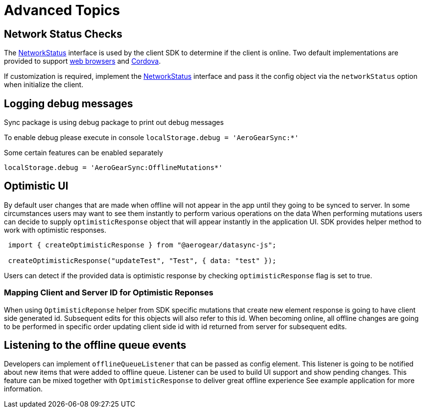 = Advanced Topics

== Network Status Checks

The link:https://github.com/aerogear/aerogear-js-sdk/blob/master/packages/sync/src/offline/NetworkStatus.ts[NetworkStatus] interface is used by the client SDK to determine if the client is online. Two default implementations are provided to support link:https://github.com/aerogear/aerogear-js-sdk/blob/master/packages/sync/src/offline/WebNetworkStatus.ts[web browsers] and link:https://github.com/aerogear/aerogear-js-sdk/blob/master/packages/sync/src/offline/CordovaNetworkStatus.ts[Cordova].

If customization is required, implement the link:https://github.com/aerogear/aerogear-js-sdk/blob/master/packages/sync/src/offline/NetworkStatus.ts[NetworkStatus] interface and pass it the config object via the `networkStatus` option when initialize the client.

//TODO: link to API docs

== Logging debug messages

Sync package is using debug package to print out debug messages

To enable debug please execute in console
`localStorage.debug = 'AeroGearSync:*'`

Some certain features can be enabled separately

`localStorage.debug = 'AeroGearSync:OfflineMutations*'`

== Optimistic UI

By default user changes that are made when offline will not appear in the app
until they going to be synced to server. In some circumstances users may want to see them instantly to perform various operations on the data
When performing mutations users can decide to supply `optimisticResponse` object that will
appear instantly in the application UI. SDK provides helper method to work with optimistic responses.

----
 import { createOptimisticResponse } from "@aerogear/datasync-js";

 createOptimisticResponse("updateTest", "Test", { data: "test" });
----

Users can detect if the provided data is optimistic response by checking `optimisticResponse` flag is set to true.

=== Mapping Client and Server ID for Optimistic Reponses

When using `OptimisticReponse` helper from SDK specific mutations that create new element response is going to have client side generated id. Subsequent edits for this objects will also refer to this id. When becoming online, all offline changes are going to be performed in specific order updating client side id with id returned from server for subsequent edits.

== Listening to the offline queue events

Developers can implement `offlineQueueListener` that can be passed as config element.
This listener is going to be notified about new items that were added to offline queue.
Listener can be used to build UI support and show pending changes.
This feature can be mixed together with `OptimisticResponse` to deliver great offline experience
See example application for more information.
